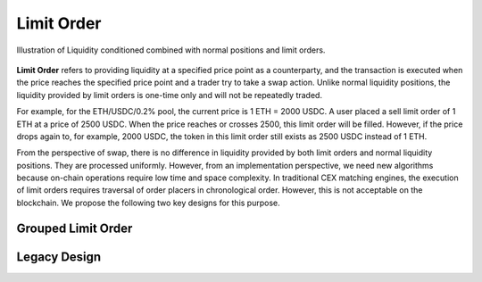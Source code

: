 Limit Order
=============================



.. figure:: ../../_static/images/content/limit-order1.png
   :width: 300
   :align: center
   :alt: An example of concentrated liquidity.
   :name: figure-limit-order1

   Illustration of Liquidity conditioned combined with normal positions and limit orders.  




**Limit Order** refers to providing liquidity at a specified price point as a counterparty, and the transaction is executed when the price reaches the specified price point and a trader try to take a swap action. 
Unlike normal liquidity positions, the liquidity provided by limit orders is one-time only and will not be repeatedly traded. 

For example, for the ETH/USDC/0.2% pool, the current price is 1 ETH = 2000 USDC. 
A user placed a sell limit order of 1 ETH at a price of 2500 USDC. When the price reaches or crosses 2500, this limit order will be filled. 
However, if the price drops again to, for example, 2000 USDC, the token in this limit order still exists as 2500 USDC instead of 1 ETH.

From the perspective of swap, there is no difference in liquidity provided by both limit orders and normal liquidity positions. They are processed uniformly. 
However, from an implementation perspective, we need new algorithms because on-chain operations require low time and space complexity. In traditional CEX matching engines, 
the execution of limit orders requires traversal of order placers in chronological order. However, this is not acceptable on the blockchain. We propose the following two key designs for this purpose.



Grouped Limit Order
------------------------------------






.. figure:: ../../_static/images/content/limit-order2.png
   :width: 800
   :align: center
   :alt: An example of concentrated liquidity.
   :name: figure-limit-order2


Legacy Design
------------------------------------


